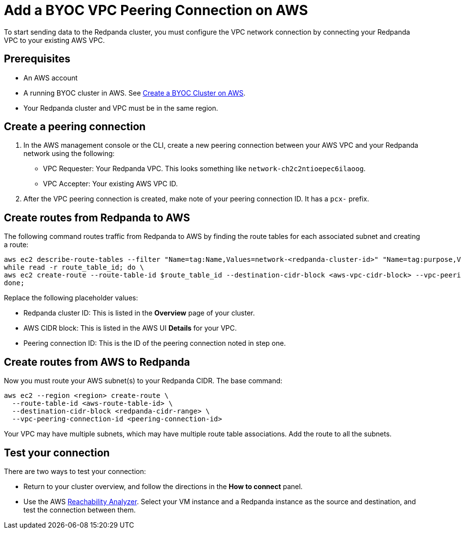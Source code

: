 = Add a BYOC VPC Peering Connection on AWS
:description: Use the Redpanda UI and AWS CLI to create a VPC peering connection for a BYOC cluster.

To start sending data to the Redpanda cluster, you must configure the VPC network connection by connecting your Redpanda VPC to your existing AWS VPC.

== Prerequisites

* An AWS account
* A running BYOC cluster in AWS. See xref:./create-byoc-cluster-aws.adoc[Create a BYOC Cluster on AWS].
* Your Redpanda cluster and VPC must be in the same region.

== Create a peering connection

. In the AWS management console or the CLI, create a new peering connection between your AWS VPC and your Redpanda network using the following:
** VPC Requester: Your Redpanda VPC. This looks something like `network-ch2c2ntioepec6ilaoog`.
** VPC Accepter: Your existing AWS VPC ID.
. After the VPC peering connection is created, make note of your peering connection ID. It has a `pcx-` prefix.

== Create routes from Redpanda to AWS

The following command routes traffic from Redpanda to AWS by finding the route tables for each associated subnet and creating a route:

[,bash]
----
aws ec2 describe-route-tables --filter "Name=tag:Name,Values=network-<redpanda-cluster-id>" "Name=tag:purpose,Values=private" | jq -r '.RouteTables[].RouteTableId' | \
while read -r route_table_id; do \
aws ec2 create-route --route-table-id $route_table_id --destination-cidr-block <aws-vpc-cidr-block> --vpc-peering-connection-id <peering-connection-id>; \
done;
----

Replace the following placeholder values:

* Redpanda cluster ID: This is listed in the *Overview* page of your cluster.
* AWS CIDR block: This is listed in the AWS UI *Details* for your VPC.
* Peering connection ID: This is the ID of the peering connection noted in step one.

== Create routes from AWS to Redpanda

Now you must route your AWS
subnet(s) to your Redpanda CIDR. The base command:

[,bash]
----
aws ec2 --region <region> create-route \
  --route-table-id <aws-route-table-id> \
  --destination-cidr-block <redpanda-cidr-range> \
  --vpc-peering-connection-id <peering-connection-id>
----

Your VPC may have multiple subnets, which may have multiple route table associations. Add the route to all the subnets.

== Test your connection

There are two ways to test your connection:

* Return to your cluster overview, and follow the directions in the *How to connect* panel.
* Use the AWS https://docs.aws.amazon.com/vpc/latest/reachability/what-is-reachability-analyzer.html[Reachability Analyzer^]. Select your VM instance and a Redpanda instance as the source and destination, and test the connection between them.
